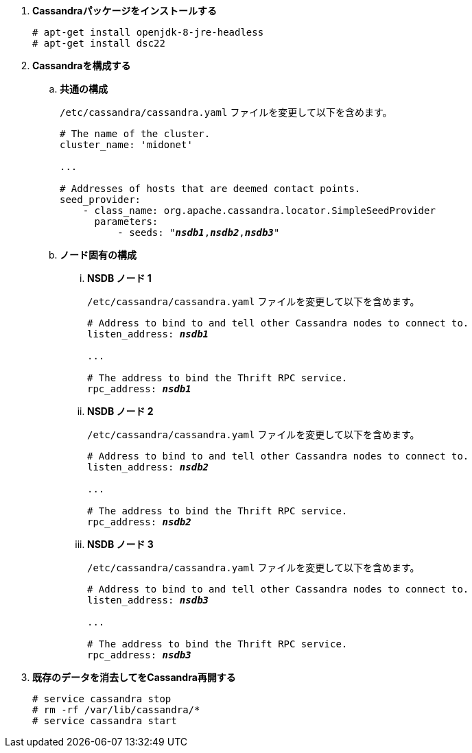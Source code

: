 . *Cassandraパッケージをインストールする*
+
====
[source]
----
# apt-get install openjdk-8-jre-headless
# apt-get install dsc22
----
====

. *Cassandraを構成する*
+
====

.. *共通の構成*
+
`/etc/cassandra/cassandra.yaml` ファイルを変更して以下を含めます。
+
[literal,subs="quotes"]
----
# The name of the cluster.
cluster_name: 'midonet'

...

# Addresses of hosts that are deemed contact points.
seed_provider:
    - class_name: org.apache.cassandra.locator.SimpleSeedProvider
      parameters:
          - seeds: "*_nsdb1_*,*_nsdb2_*,*_nsdb3_*"
----
+

.. *ノード固有の構成*

... *NSDB ノード 1*
+
`/etc/cassandra/cassandra.yaml` ファイルを変更して以下を含めます。
+
[literal,subs="quotes"]
----
# Address to bind to and tell other Cassandra nodes to connect to.
listen_address: *_nsdb1_*

...

# The address to bind the Thrift RPC service.
rpc_address: *_nsdb1_*
----

... *NSDB ノード 2*
+
`/etc/cassandra/cassandra.yaml` ファイルを変更して以下を含めます。
+
[literal,subs="quotes"]
----
# Address to bind to and tell other Cassandra nodes to connect to.
listen_address: *_nsdb2_*

...

# The address to bind the Thrift RPC service.
rpc_address: *_nsdb2_*
----

... *NSDB ノード 3*
+
`/etc/cassandra/cassandra.yaml` ファイルを変更して以下を含めます。
+
[literal,subs="quotes"]
----
# Address to bind to and tell other Cassandra nodes to connect to.
listen_address: *_nsdb3_*

...

# The address to bind the Thrift RPC service.
rpc_address: *_nsdb3_*
----
====

. *既存のデータを消去してをCassandra再開する*
+
====
[source]
----
# service cassandra stop
# rm -rf /var/lib/cassandra/*
# service cassandra start
----
====

